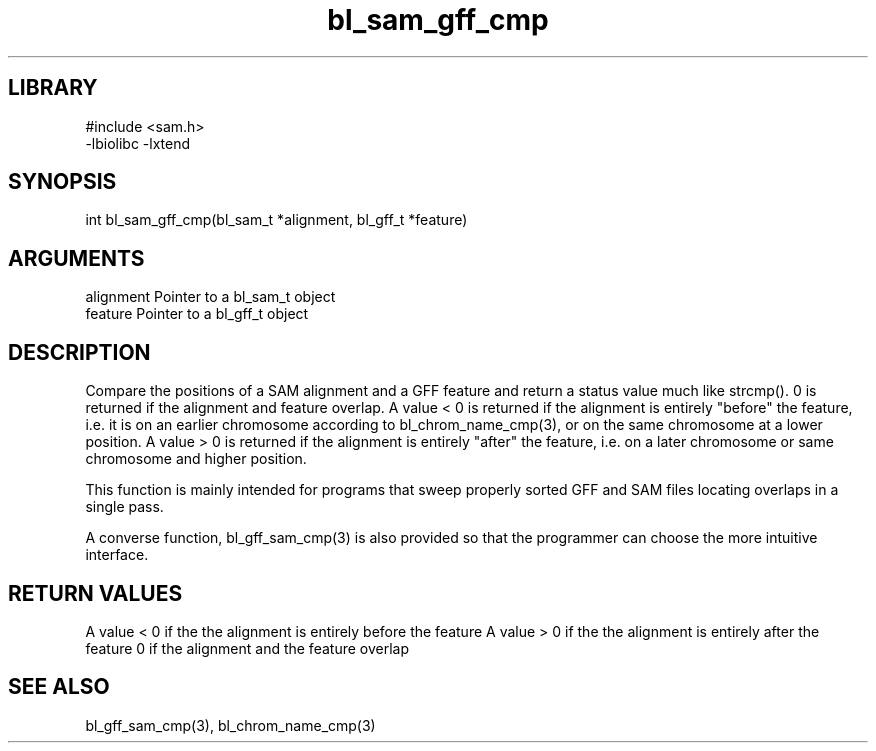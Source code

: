 \" Generated by c2man from bl_sam_gff_cmp.c
.TH bl_sam_gff_cmp 3

.SH LIBRARY
\" Indicate #includes, library name, -L and -l flags
.nf
.na
#include <sam.h>
-lbiolibc -lxtend
.ad
.fi

\" Convention:
\" Underline anything that is typed verbatim - commands, etc.
.SH SYNOPSIS
.PP
.nf
.na
int     bl_sam_gff_cmp(bl_sam_t *alignment, bl_gff_t *feature)
.ad
.fi

.SH ARGUMENTS
.nf
.na
alignment   Pointer to a bl_sam_t object
feature     Pointer to a bl_gff_t object
.ad
.fi

.SH DESCRIPTION

Compare the positions of a SAM alignment and a GFF feature and
return a status value much like strcmp().  0 is returned if the
alignment and feature overlap.  A value < 0 is returned if the
alignment is entirely "before" the feature, i.e. it is on an
earlier chromosome according to bl_chrom_name_cmp(3), or on the
same chromosome at a lower position.  A value > 0 is returned
if the alignment is entirely "after" the feature, i.e. on a later
chromosome or same chromosome and higher position.

This function is mainly intended for programs that sweep properly
sorted GFF and SAM files locating overlaps in a single pass.

A converse function, bl_gff_sam_cmp(3) is also provided so that
the programmer can choose the more intuitive interface.

.SH RETURN VALUES

A value < 0 if the the alignment is entirely before the feature
A value > 0 if the the alignment is entirely after the feature
0 if the alignment and the feature overlap

.SH SEE ALSO

bl_gff_sam_cmp(3), bl_chrom_name_cmp(3)

